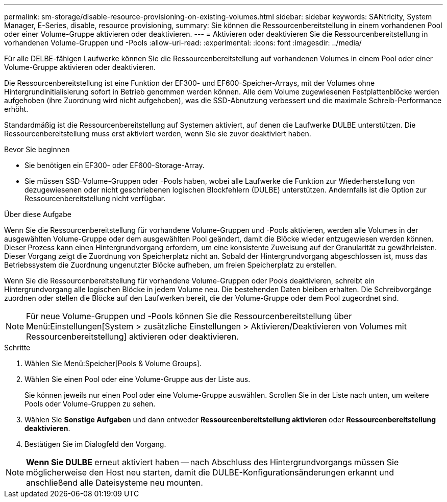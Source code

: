 ---
permalink: sm-storage/disable-resource-provisioning-on-existing-volumes.html 
sidebar: sidebar 
keywords: SANtricity, System Manager, E-Series, disable, resource provisioning, 
summary: Sie können die Ressourcenbereitstellung in einem vorhandenen Pool oder einer Volume-Gruppe aktivieren oder deaktivieren. 
---
= Aktivieren oder deaktivieren Sie die Ressourcenbereitstellung in vorhandenen Volume-Gruppen und -Pools
:allow-uri-read: 
:experimental: 
:icons: font
:imagesdir: ../media/


[role="lead"]
Für alle DELBE-fähigen Laufwerke können Sie die Ressourcenbereitstellung auf vorhandenen Volumes in einem Pool oder einer Volume-Gruppe aktivieren oder deaktivieren.

Die Ressourcenbereitstellung ist eine Funktion der EF300- und EF600-Speicher-Arrays, mit der Volumes ohne Hintergrundinitialisierung sofort in Betrieb genommen werden können. Alle dem Volume zugewiesenen Festplattenblöcke werden aufgehoben (ihre Zuordnung wird nicht aufgehoben), was die SSD-Abnutzung verbessert und die maximale Schreib-Performance erhöht.

Standardmäßig ist die Ressourcenbereitstellung auf Systemen aktiviert, auf denen die Laufwerke DULBE unterstützen. Die Ressourcenbereitstellung muss erst aktiviert werden, wenn Sie sie zuvor deaktiviert haben.

.Bevor Sie beginnen
* Sie benötigen ein EF300- oder EF600-Storage-Array.
* Sie müssen SSD-Volume-Gruppen oder -Pools haben, wobei alle Laufwerke die Funktion zur Wiederherstellung von dezugewiesenen oder nicht geschriebenen logischen Blockfehlern (DULBE) unterstützen. Andernfalls ist die Option zur Ressourcenbereitstellung nicht verfügbar.


.Über diese Aufgabe
Wenn Sie die Ressourcenbereitstellung für vorhandene Volume-Gruppen und -Pools aktivieren, werden alle Volumes in der ausgewählten Volume-Gruppe oder dem ausgewählten Pool geändert, damit die Blöcke wieder entzugewiesen werden können. Dieser Prozess kann einen Hintergrundvorgang erfordern, um eine konsistente Zuweisung auf der Granularität zu gewährleisten. Dieser Vorgang zeigt die Zuordnung von Speicherplatz nicht an. Sobald der Hintergrundvorgang abgeschlossen ist, muss das Betriebssystem die Zuordnung ungenutzter Blöcke aufheben, um freien Speicherplatz zu erstellen.

Wenn Sie die Ressourcenbereitstellung für vorhandene Volume-Gruppen oder Pools deaktivieren, schreibt ein Hintergrundvorgang alle logischen Blöcke in jedem Volume neu. Die bestehenden Daten bleiben erhalten. Die Schreibvorgänge zuordnen oder stellen die Blöcke auf den Laufwerken bereit, die der Volume-Gruppe oder dem Pool zugeordnet sind.


NOTE: Für neue Volume-Gruppen und -Pools können Sie die Ressourcenbereitstellung über Menü:Einstellungen[System > zusätzliche Einstellungen > Aktivieren/Deaktivieren von Volumes mit Ressourcenbereitstellung] aktivieren oder deaktivieren.

.Schritte
. Wählen Sie Menü:Speicher[Pools & Volume Groups].
. Wählen Sie einen Pool oder eine Volume-Gruppe aus der Liste aus.
+
Sie können jeweils nur einen Pool oder eine Volume-Gruppe auswählen. Scrollen Sie in der Liste nach unten, um weitere Pools oder Volume-Gruppen zu sehen.

. Wählen Sie *Sonstige Aufgaben* und dann entweder *Ressourcenbereitstellung aktivieren* oder *Ressourcenbereitstellung deaktivieren*.
. Bestätigen Sie im Dialogfeld den Vorgang.



NOTE: *Wenn Sie DULBE* erneut aktiviert haben -- nach Abschluss des Hintergrundvorgangs müssen Sie möglicherweise den Host neu starten, damit die DULBE-Konfigurationsänderungen erkannt und anschließend alle Dateisysteme neu mounten.
